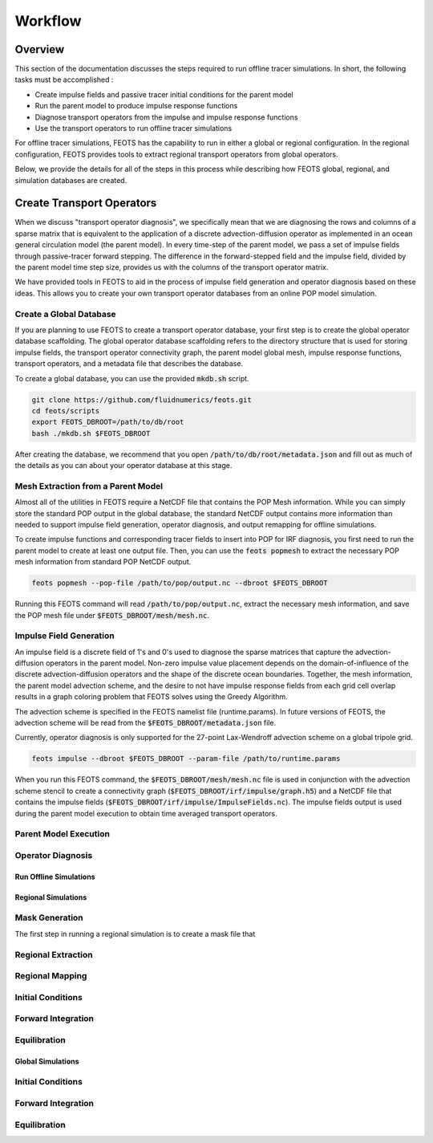 ########
Workflow
########

==========================
Overview
==========================
This section of the documentation discusses the steps required to run offline tracer simulations. In short, the following tasks must be accomplished :

* Create impulse fields and passive tracer initial conditions for the parent model
* Run the parent model to produce impulse response functions
* Diagnose transport operators from the impulse and impulse response functions
* Use the transport operators to run offline tracer simulations

For offline tracer simulations, FEOTS has the capability to run in either a global or regional configuration. In the regional configuration, FEOTS provides tools to extract regional transport operators from global operators.

Below, we provide the details for all of the steps in this process while describing how FEOTS global, regional, and simulation databases are created.

==========================
Create Transport Operators
==========================
When we discuss "transport operator diagnosis", we specifically mean that we are diagnosing the rows and columns of a sparse matrix that is equivalent to the application of a discrete advection-diffusion operator as implemented in an ocean general circulation model (the parent model). In every time-step of the parent model, we pass a set of impulse fields through passive-tracer forward stepping. The difference in the forward-stepped field and the impulse field, divided by the parent model time step size, provides us with the columns of the transport operator matrix. 

We have provided tools in FEOTS to aid in the process of impulse field generation and operator diagnosis based on these ideas. This allows you to create your own transport operator databases from an online POP model simulation.


Create a Global Database
************************
If you are planning to use FEOTS to create a transport operator database, your first step is to create the global operator database scaffolding. The global operator database scaffolding refers to the directory structure that is used for storing impulse fields, the transport operator connectivity graph, the parent model global mesh, impulse response functions, transport operators, and a metadata file that describes the database.

To create a global database, you can use the provided :code:`mkdb.sh` script.

.. code-block:: shell

  git clone https://github.com/fluidnumerics/feots.git
  cd feots/scripts
  export FEOTS_DBROOT=/path/to/db/root
  bash ./mkdb.sh $FEOTS_DBROOT

After creating the database, we recommend that you open :code:`/path/to/db/root/metadata.json` and fill out as much of the details as you can about your operator database at this stage.


Mesh Extraction from a Parent Model
***********************************
.. image:: images/feots_popmesh.png
   :width: 50%
   :alt: FEOTS Mesh Extraction from a parent model

Almost all of the utilities in FEOTS require a NetCDF file that contains the POP Mesh information. While you can simply store the standard POP output in the global database, the standard NetCDF output contains more information than needed to support impulse field generation, operator diagnosis, and output remapping for offline simulations.

To create impulse functions and corresponding tracer fields to insert into POP for IRF diagnosis, you first need to run the parent model to create at least one output file. Then, you can use the :code:`feots popmesh` to extract the necessary POP mesh information from standard POP NetCDF output.

.. code-block:: shell

  feots popmesh --pop-file /path/to/pop/output.nc --dbroot $FEOTS_DBROOT

Running this FEOTS command will read :code:`/path/to/pop/output.nc`, extract the necessary mesh information, and save the POP mesh file under :code:`$FEOTS_DBROOT/mesh/mesh.nc`.

Impulse Field Generation
************************
.. image:: images/feots_impulse.png
   :width: 50%
   :alt: FEOTS Impulse field generation

An impulse field is a discrete field of 1's and 0's used to diagnose the sparse matrices that capture the advection-diffusion operators in the parent model. Non-zero impulse value placement depends on the domain-of-influence of the discrete advection-diffusion operators and the shape of the discrete ocean boundaries. Together, the mesh information, the parent model advection scheme, and the desire to not have impulse response fields from each grid cell overlap results in a graph coloring problem that FEOTS solves using the Greedy Algorithm.

The advection scheme is specified in the FEOTS namelist file (runtime.params). In future versions of FEOTS, the advection scheme will be read from the :code:`$FEOTS_DBROOT/metadata.json` file.

Currently, operator diagnosis is only supported for the 27-point Lax-Wendroff advection scheme on a global tripole grid.

.. code-block:: shell

  feots impulse --dbroot $FEOTS_DBROOT --param-file /path/to/runtime.params

When you run this FEOTS command, the :code:`$FEOTS_DBROOT/mesh/mesh.nc` file is used in conjunction with the advection scheme stencil to create a connectivity graph (:code:`$FEOTS_DBROOT/irf/impulse/graph.h5`) and a NetCDF file that contains the impulse fields (:code:`$FEOTS_DBROOT/irf/impulse/ImpulseFields.nc`). The impulse fields output is used during the parent model execution to obtain time averaged transport operators.


Parent Model Execution
***********************

Operator Diagnosis
******************


Run Offline Simulations
=======================

Regional Simulations
====================

Mask Generation
***************
The first step in running a regional simulation is to create a mask file that 

Regional Extraction
*******************

Regional Mapping
****************

Initial Conditions
******************

Forward Integration
*******************

Equilibration
*************


Global Simulations
====================

Initial Conditions
******************

Forward Integration
*******************

Equilibration
*************
